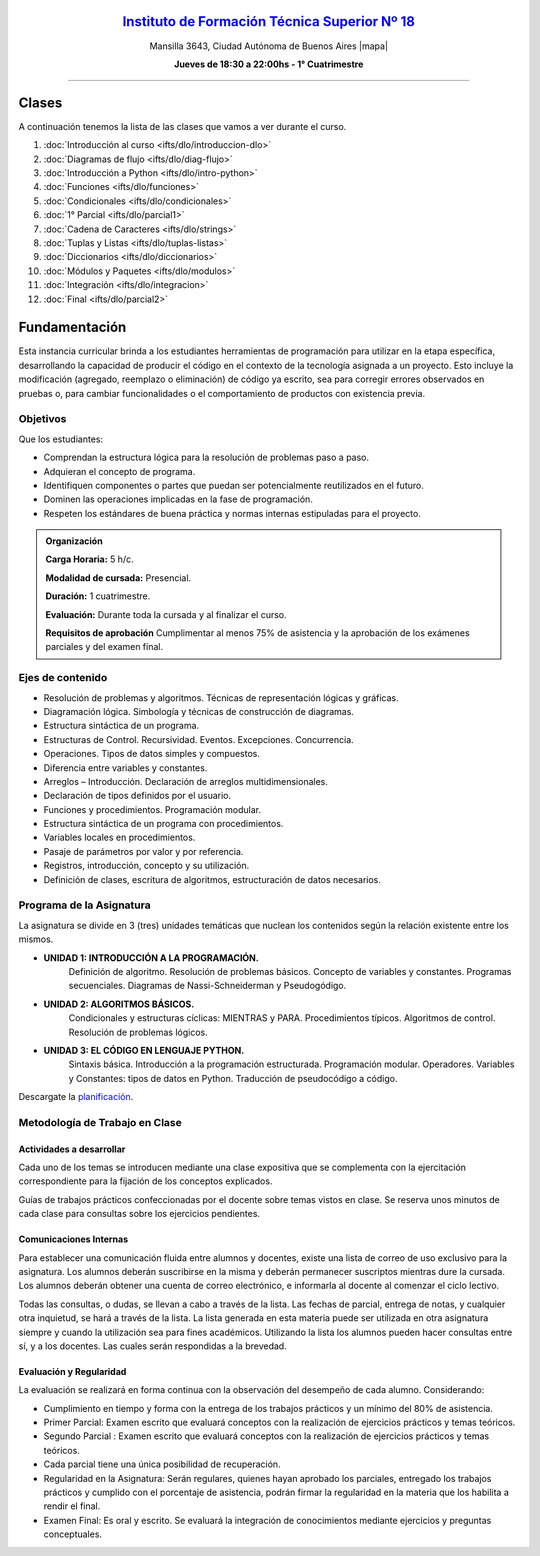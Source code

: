 .. title: Diagramación Lógica
.. slug: ifts/dlo
.. date: 2015-08-25 13:27:56 UTC-03:00
.. tags:
.. category:
.. link:
.. description:
.. type: text

.. class:: align-center

`Instituto de Formación Técnica Superior Nº 18 <http://www.ifts18.edu.ar>`_
===========================================================================

.. class:: lead

    Mansilla 3643, Ciudad Autónoma de Buenos Aires |mapa|

    **Jueves de 18:30 a 22:00hs - 1° Cuatrimestre**

.. |mapa| raw:: html

    <a href="http://www.openstreetmap.org/#map=19/-34.61421/-58.42197&layers=N" target="_blank"><i class="fa fa-map-marker"></i> mapa</a>


----

.. raw:: html

    <div class="row">
        <div class="col-md-4">
            <a href="http://listas.bitson.com.ar/listinfo/diagramacion" target="_blank" class="feature-link text-center">
                <div class="feature-icon feature-icon-static">
                    <span class="fa-stack fa-3x">
                        <i class="fa fa-circle fa-stack-2x"></i>
                        <i class="fa fa-envelope fa-stack-1x fa-inverse"></i>
                    </span>
                    Lista de Correo
                </div>
            </a>
        </div>

        <div class="col-md-4">
            <a href="https://docs.google.com/spreadsheets/d/e/2PACX-1vQZvJOlzAHNgklTbivplFcrnu66qeHkJ9E1MrjgiaT1ZA7hsq0Bg3zIgXBJXwyHf3qdY4NGE6VOBff8/pubhtml?gid=19&single=true" target="_blank" class="feature-link text-center">
                <div class="feature-icon feature-icon-static">
                    <span class="fa-stack fa-3x">
                        <i class="fa fa-circle fa-stack-2x"></i>
                        <i class="fa fa-th-list fa-stack-1x fa-inverse"></i>
                    </span>
                    Lista de Alumnos
                </div>
            </a>
        </div>
        
        <div class="col-md-4">
            <a href="/ifts/dlo/cal" target="_blank" class="feature-link text-center">
                <div class="feature-icon feature-icon-static">
                    <span class="fa-stack fa-3x">
                        <i class="fa fa-circle fa-stack-2x"></i>
                        <i class="fa fa-calendar fa-stack-1x fa-inverse"></i>
                    </span>
                    Calendario
                </div>
            </a>
        </div>
    </div>

.. class:: row

.. class:: col-md-12


Clases
======

A continuación tenemos la lista de las clases que vamos a ver durante el curso.

#. :doc:`Introducción al curso <ifts/dlo/introduccion-dlo>`
#. :doc:`Diagramas de flujo <ifts/dlo/diag-flujo>`
#. :doc:`Introducción a Python <ifts/dlo/intro-python>`
#. :doc:`Funciones <ifts/dlo/funciones>`
#. :doc:`Condicionales <ifts/dlo/condicionales>`
#. :doc:`1° Parcial <ifts/dlo/parcial1>`
#. :doc:`Cadena de Caracteres <ifts/dlo/strings>`
#. :doc:`Tuplas y Listas <ifts/dlo/tuplas-listas>`
#. :doc:`Diccionarios <ifts/dlo/diccionarios>`
#. :doc:`Módulos y Paquetes <ifts/dlo/modulos>`
#. :doc:`Integración <ifts/dlo/integracion>`
#. :doc:`Final <ifts/dlo/parcial2>`


.. #. :doc:`Encuesta <ifts/dlo/encuesta>`


Fundamentación
==============

Esta instancia curricular brinda a los estudiantes herramientas de programación
para utilizar en la etapa específica, desarrollando la capacidad de producir el
código en el contexto de la tecnología asignada a un proyecto. Esto incluye la
modificación (agregado, reemplazo o eliminación) de código ya escrito, sea para
corregir errores observados en pruebas o, para cambiar funcionalidades o el
comportamiento de productos con existencia previa.

.. class:: col-md-6

Objetivos
---------

Que los estudiantes:

* Comprendan la estructura lógica para la resolución de problemas paso a paso.
* Adquieran el concepto de programa.
* Identifiquen componentes o partes que puedan ser potencialmente reutilizados en el futuro.
* Dominen las operaciones implicadas en la fase de programación.
* Respeten los estándares de buena práctica y normas internas estipuladas para el proyecto.


.. admonition:: Organización

    **Carga Horaria:** 5 h/c.

    **Modalidad de cursada:** Presencial.

    **Duración:** 1 cuatrimestre.

    **Evaluación:** Durante toda la cursada y al finalizar el curso.

    **Requisitos de aprobación** Cumplimentar al menos 75% de asistencia y la
    aprobación de los exámenes parciales y del examen final.


.. class:: col-md-6

Ejes de contenido
-----------------

* Resolución de problemas y algoritmos. Técnicas de representación lógicas y gráficas.
* Diagramación lógica. Simbología y técnicas de construcción de diagramas.
* Estructura sintáctica de un programa.
* Estructuras de Control. Recursividad. Eventos. Excepciones. Concurrencia.
* Operaciones. Tipos de datos simples y compuestos.
* Diferencia entre variables y constantes.
* Arreglos – Introducción. Declaración de arreglos multidimensionales.
* Declaración de tipos definidos por el usuario.
* Funciones y procedimientos. Programación modular.
* Estructura sintáctica de un programa con procedimientos.
* Variables locales en procedimientos.
* Pasaje de parámetros por valor y por referencia.
* Registros, introducción, concepto y su utilización.
* Definición de clases, escritura de algoritmos, estructuración de datos necesarios.

.. class:: col-md-12

Programa de la Asignatura
-------------------------

La asignatura se divide en 3 (tres) unidades temáticas que nuclean los contenidos según la relación existente entre los mismos.

* **UNIDAD 1: INTRODUCCIÓN A LA PROGRAMACIÓN.**
    Definición de algoritmo. Resolución de problemas básicos. Concepto de
    variables y constantes.
    Programas secuenciales. Diagramas de Nassi-Schneiderman y Pseudogódigo.
* **UNIDAD 2: ALGORITMOS BÁSICOS.**
    Condicionales y estructuras cíclicas: MIENTRAS y PARA. Procedimientos
    típicos. Algoritmos de control. Resolución de problemas lógicos.
* **UNIDAD 3: EL CÓDIGO EN LENGUAJE PYTHON.**
    Sintaxis básica. Introducción a la programación estructurada. Programación
    modular. Operadores.
    Variables y Constantes: tipos de datos en Python. Traducción de pseudocódigo
    a código.

Descargate la planificación_.

.. _planificación: /dlo/planificacion.pdf

.. class:: col-md-12

Metodología de Trabajo en Clase
-------------------------------

Actividades a desarrollar
~~~~~~~~~~~~~~~~~~~~~~~~~

Cada uno de los temas se introducen mediante una clase expositiva que se
complementa con la ejercitación correspondiente para la fijación de los
conceptos explicados.

Guías de trabajos prácticos confeccionadas por el docente sobre temas vistos en
clase. Se reserva unos minutos de cada clase para consultas sobre los ejercicios
pendientes.

Comunicaciones Internas
~~~~~~~~~~~~~~~~~~~~~~~

Para establecer una comunicación fluida entre alumnos y docentes, existe una
lista de correo de uso exclusivo para la asignatura. Los alumnos deberán
suscribirse en la misma y deberán permanecer suscriptos mientras dure la
cursada. Los alumnos deberán obtener una cuenta de correo electrónico, e
informarla al docente al comenzar el ciclo lectivo.

Todas las consultas, o dudas, se llevan a cabo a través de la lista. Las fechas
de parcial, entrega de notas, y cualquier otra inquietud, se hará a través de la
lista. La lista generada en esta materia puede ser utilizada en otra asignatura
siempre y cuando la utilización sea para fines académicos. Utilizando la lista
los alumnos pueden hacer consultas entre sí, y a los docentes. Las cuales serán
respondidas a la brevedad.

Evaluación y Regularidad
~~~~~~~~~~~~~~~~~~~~~~~~

La evaluación se realizará en forma continua con la observación del desempeño de
cada alumno. Considerando:

- Cumplimiento en tiempo y forma con la entrega de los trabajos prácticos y un mínimo del 80% de asistencia.
- Primer Parcial: Examen escrito que evaluará conceptos con la realización de ejercicios prácticos y temas teóricos.
- Segundo Parcial : Examen escrito que evaluará conceptos con la realización de ejercicios prácticos y temas teóricos.
- Cada parcial tiene una única posibilidad de recuperación.
- Regularidad en la Asignatura: Serán regulares, quienes hayan aprobado los parciales, entregado los trabajos prácticos y cumplido con el porcentaje de asistencia, podrán firmar la regularidad en la materia que los habilita a rendir el final.
- Examen Final: Es oral y escrito. Se evaluará la integración de conocimientos mediante ejercicios y  preguntas conceptuales.
